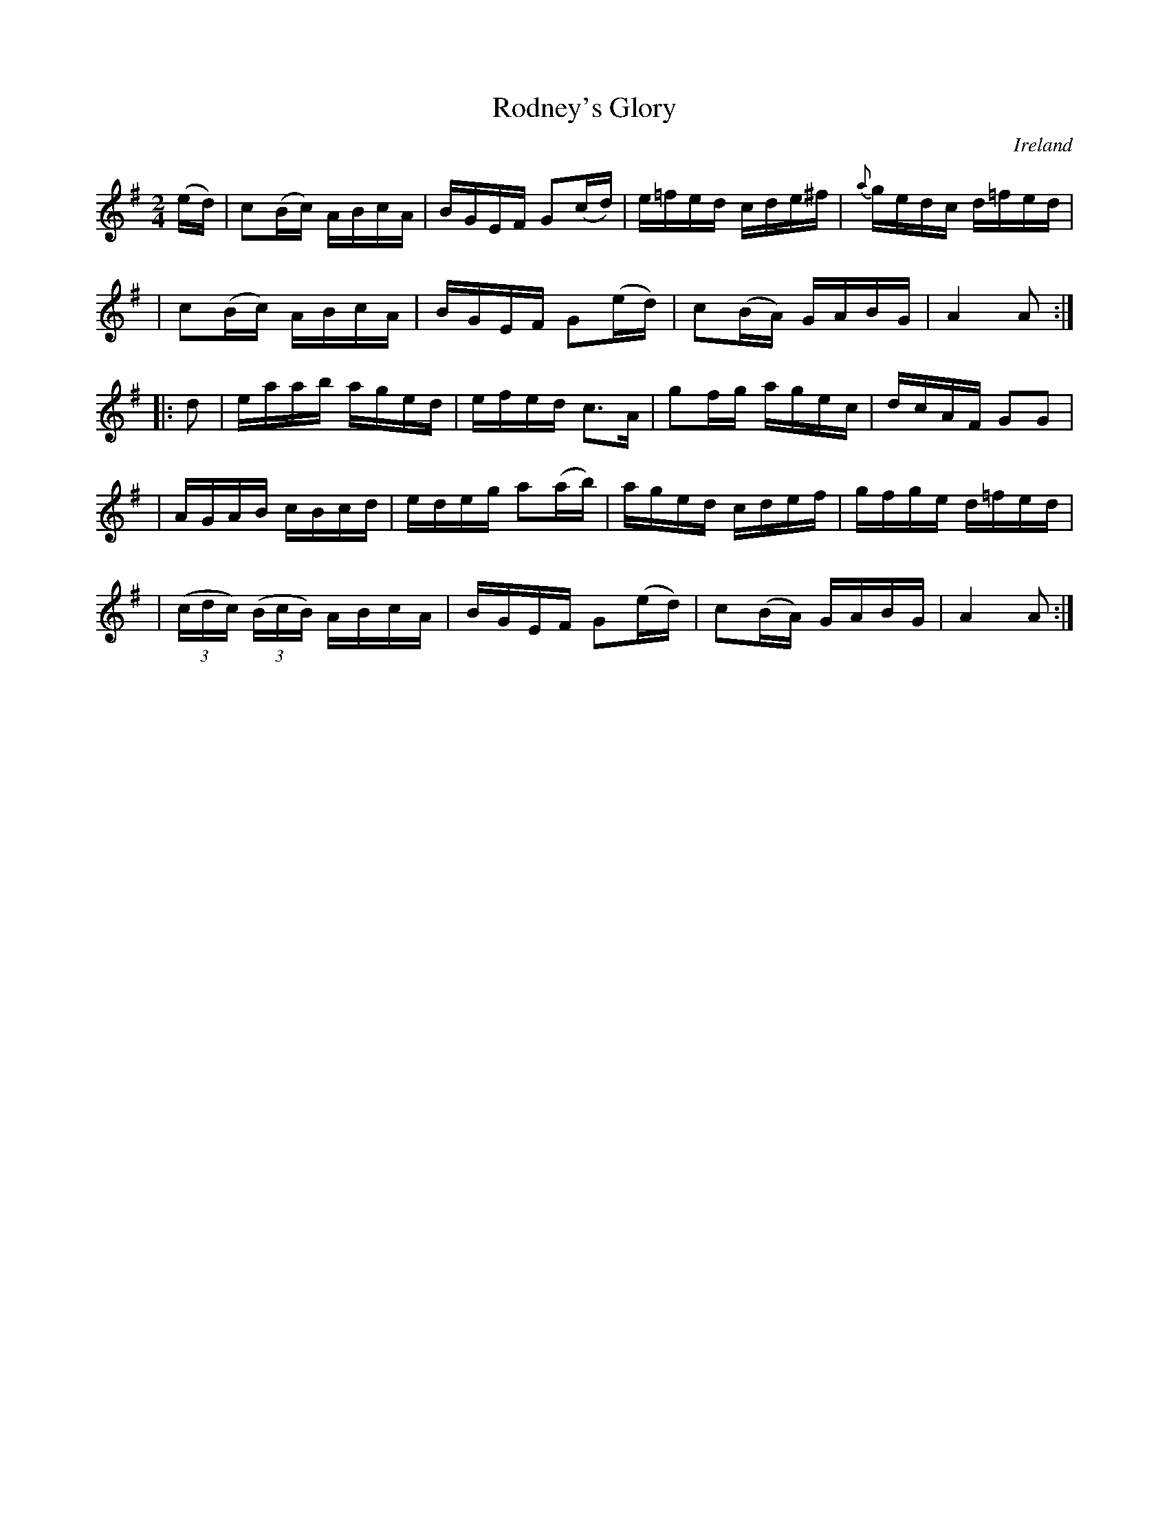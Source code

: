 X: 958
T: Rodney's Glory
%S: s:5 b:20(4+4+4+4+4)
O: Ireland
B: Francis O'Neill: "The Dance Music of Ireland" (1907) #958
R: reel, long dance, set dance
Z: Frank Nordberg - http://www.musicaviva.com
F: http://www.musicaviva.com/abc/tunes/ireland/oneill-1001/0958/oneill-1001-0958-1.abc
M: 2/4
L: 1/16
K: Ador
(ed) \
| c2(Bc) ABcA | BGEF G2(cd) | e=fed cde^f | {a}gedc d=fed |
| c2(Bc) ABcA | BGEF G2(ed) | c2(BA) GABG | A4A2 :|
|: d2 \
| eaab aged | efed c3A | g2fg agec | dcAF G2G2 |
| AGAB cBcd | edeg a2(ab) | aged cdef | gfge d=fed |
| (3(cdc) (3(BcB) ABcA | BGEF G2(ed) | c2(BA) GABG | A4A2 :|
